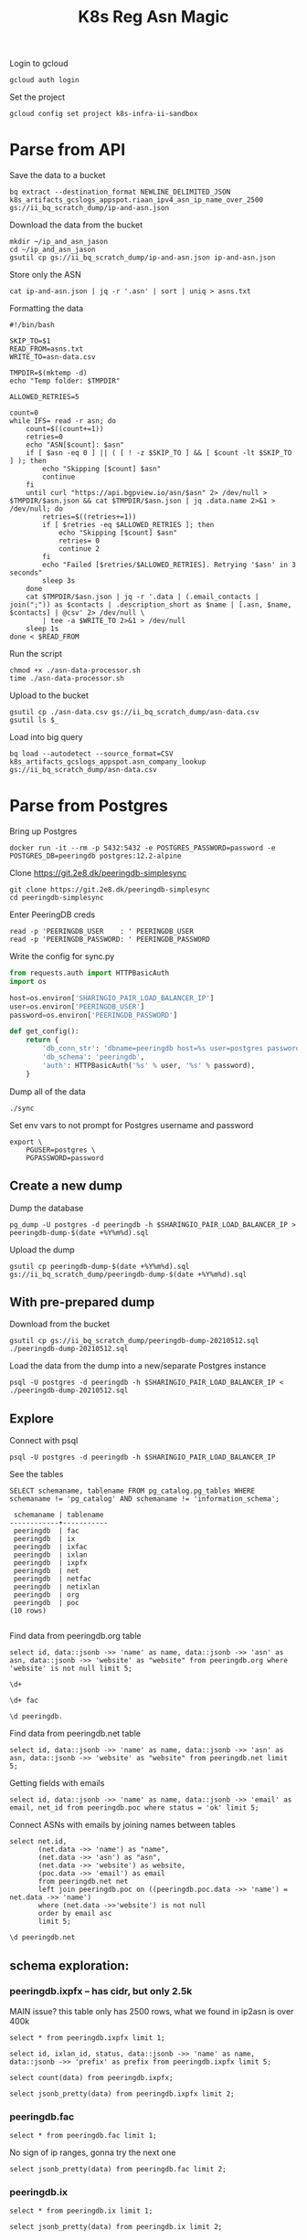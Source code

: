 #+TITLE: K8s Reg Asn Magic
#+PROPERTY: header-args:sql-mode+ :eval never-export :exports both :session none

Login to gcloud
#+BEGIN_SRC tmate :window prepare
gcloud auth login
#+END_SRC

Set the project
#+BEGIN_SRC tmate :window prepare
gcloud config set project k8s-infra-ii-sandbox
#+END_SRC

* Parse from API
Save the data to a bucket
#+BEGIN_SRC tmate :window prepare
bq extract --destination_format NEWLINE_DELIMITED_JSON k8s_artifacts_gcslogs_appspot.riaan_ipv4_asn_ip_name_over_2500 gs://ii_bq_scratch_dump/ip-and-asn.json
#+END_SRC

Download the data from the bucket
#+BEGIN_SRC tmate :window prepare
mkdir ~/ip_and_asn_jason
cd ~/ip_and_asn_jason
gsutil cp gs://ii_bq_scratch_dump/ip-and-asn.json ip-and-asn.json
#+END_SRC

Store only the ASN
#+BEGIN_SRC tmate :window prepare
cat ip-and-asn.json | jq -r '.asn' | sort | uniq > asns.txt
#+END_SRC

Formatting the data
#+BEGIN_SRC shell :tangle ./asn-data-processor.sh :results silent
#!/bin/bash

SKIP_TO=$1
READ_FROM=asns.txt
WRITE_TO=asn-data.csv

TMPDIR=$(mktemp -d)
echo "Temp folder: $TMPDIR"

ALLOWED_RETRIES=5

count=0
while IFS= read -r asn; do
    count=$((count+=1))
    retries=0
    echo "ASN[$count]: $asn"
    if [ $asn -eq 0 ] || ( [ ! -z $SKIP_TO ] && [ $count -lt $SKIP_TO ] ); then
        echo "Skipping [$count] $asn"
        continue
    fi
    until curl "https://api.bgpview.io/asn/$asn" 2> /dev/null > $TMPDIR/$asn.json && cat $TMPDIR/$asn.json | jq .data.name 2>&1 > /dev/null; do
        retries=$((retries+=1))
        if [ $retries -eq $ALLOWED_RETRIES ]; then
            echo "Skipping [$count] $asn"
            retries= 0
            continue 2
        fi
        echo "Failed [$retries/$ALLOWED_RETRIES]. Retrying '$asn' in 3 seconds"
        sleep 3s
    done
    cat $TMPDIR/$asn.json | jq -r '.data | (.email_contacts | join(";")) as $contacts | .description_short as $name | [.asn, $name, $contacts] | @csv' 2> /dev/null \
        | tee -a $WRITE_TO 2>&1 > /dev/null
    sleep 1s
done < $READ_FROM
#+END_SRC

Run the script
#+BEGIN_SRC tmate :window prepare
chmod +x ./asn-data-processor.sh
time ./asn-data-processor.sh
#+END_SRC

Upload to the bucket
#+BEGIN_SRC shell :results silent
gsutil cp ./asn-data.csv gs://ii_bq_scratch_dump/asn-data.csv
gsutil ls $_
#+END_SRC

Load into big query
#+BEGIN_SRC shell :results silent
bq load --autodetect --source_format=CSV k8s_artifacts_gcslogs_appspot.asn_company_lookup gs://ii_bq_scratch_dump/asn-data.csv
#+END_SRC

* Parse from Postgres

Bring up Postgres

#+BEGIN_SRC tmate :window postgres
docker run -it --rm -p 5432:5432 -e POSTGRES_PASSWORD=password -e POSTGRES_DB=peeringdb postgres:12.2-alpine
#+END_SRC

Clone https://git.2e8.dk/peeringdb-simplesync

#+BEGIN_SRC tmate :window prepare :dir (getenv "HOME")
git clone https://git.2e8.dk/peeringdb-simplesync
cd peeringdb-simplesync
#+END_SRC

Enter PeeringDB creds

#+BEGIN_SRC tmate :window prepare :dir (concat (getenv "HOME") "/peeringdb-simplesync")
read -p 'PEERINGDB_USER    : ' PEERINGDB_USER
read -p 'PEERINGDB_PASSWORD: ' PEERINGDB_PASSWORD
#+END_SRC

Write the config for sync.py

#+BEGIN_SRC python :tangle (concat (getenv "HOME") "/peeringdb-simplesync/config.py")
from requests.auth import HTTPBasicAuth
import os

host=os.environ['SHARINGIO_PAIR_LOAD_BALANCER_IP']
user=os.environ['PEERINGDB_USER']
password=os.environ['PEERINGDB_PASSWORD']

def get_config():
    return {
        'db_conn_str': 'dbname=peeringdb host=%s user=postgres password=password' % host,
        'db_schema': 'peeringdb',
        'auth': HTTPBasicAuth('%s' % user, '%s' % password),
    }
#+END_SRC

Dump all of the data

#+BEGIN_SRC tmate :window peeringdb-sync :dir (concat (getenv "HOME") "/peeringdb-simplesync")
./sync
#+END_SRC

Set env vars to not prompt for Postgres username and password

#+BEGIN_SRC tmate :window peeringdb-sync :dir (concat (getenv "HOME") "/peeringdb-simplesync")
export \
    PGUSER=postgres \
    PGPASSWORD=password
#+END_SRC

** Create a new dump
Dump the database
#+BEGIN_SRC tmate :window peeringdb-sync :dir (concat (getenv "HOME") "/peeringdb-simplesync")
pg_dump -U postgres -d peeringdb -h $SHARINGIO_PAIR_LOAD_BALANCER_IP > peeringdb-dump-$(date +%Y%m%d).sql
#+END_SRC

Upload the dump
#+BEGIN_SRC tmate :window peeringdb-sync
gsutil cp peeringdb-dump-$(date +%Y%m%d).sql gs://ii_bq_scratch_dump/peeringdb-dump-$(date +%Y%m%d).sql
#+END_SRC

** With pre-prepared dump

Download from the bucket
#+BEGIN_SRC tmate :window peeringdb-sync
gsutil cp gs://ii_bq_scratch_dump/peeringdb-dump-20210512.sql ./peeringdb-dump-20210512.sql
#+END_SRC

Load the data from the dump into a new/separate Postgres instance
#+BEGIN_SRC tmate :window peeringdb-sync
psql -U postgres -d peeringdb -h $SHARINGIO_PAIR_LOAD_BALANCER_IP < ./peeringdb-dump-20210512.sql
#+END_SRC

** Explore

Connect with psql
#+BEGIN_SRC tmate :window peeringdb-sync
psql -U postgres -d peeringdb -h $SHARINGIO_PAIR_LOAD_BALANCER_IP
#+END_SRC

#+RESULTS:
#+begin_SRC example
 id |         name         | asn | website
----+----------------------+-----+---------
 46 | XS4ALL Internet B.V. |     |
 17 | DALnet IRC Network   |     |
 90 | Plushosting B.V.     |     |
 91 | YellowBrix           |     |
 92 | NYCX                 |     |
(5 rows)

#+end_SRC

See the tables
#+BEGIN_SRC sql-mode :eval never-export :exports both :session none :sql-user postgres :sql-database peeringdb :sql-server (getenv "SHARINGIO_PAIR_LOAD_BALANCER_IP") :sql-password password
SELECT schemaname, tablename FROM pg_catalog.pg_tables WHERE schemaname != 'pg_catalog' AND schemaname != 'information_schema';
#+END_SRC

#+RESULTS:
#+begin_SRC example
 schemaname | tablename
------------+-----------
 peeringdb  | fac
 peeringdb  | ix
 peeringdb  | ixfac
 peeringdb  | ixlan
 peeringdb  | ixpfx
 peeringdb  | net
 peeringdb  | netfac
 peeringdb  | netixlan
 peeringdb  | org
 peeringdb  | poc
(10 rows)

#+end_SRC

Find data from peeringdb.org table
#+BEGIN_SRC sql-mode
select id, data::jsonb ->> 'name' as name, data::jsonb ->> 'asn' as asn, data::jsonb ->> 'website' as "website" from peeringdb.org where 'website' is not null limit 5;
#+END_SRC
#+BEGIN_SRC sql-mode
\d+
#+END_SRC

#+RESULTS:
#+begin_SRC example
                        List of relations
  Schema   |   Name   | Type  |  Owner   |  Size   | Description
-----------+----------+-------+----------+---------+-------------
 peeringdb | fac      | table | postgres | 3888 kB |
 peeringdb | ix       | table | postgres | 1288 kB |
 peeringdb | ixfac    | table | postgres | 960 kB  |
 peeringdb | ixlan    | table | postgres | 624 kB  |
 peeringdb | ixpfx    | table | postgres | 640 kB  |
 peeringdb | net      | table | postgres | 22 MB   |
 peeringdb | netfac   | table | postgres | 15 MB   |
 peeringdb | netixlan | table | postgres | 25 MB   |
 peeringdb | org      | table | postgres | 10 MB   |
 peeringdb | poc      | table | postgres | 3536 kB |
(10 rows)

#+end_SRC

#+BEGIN_SRC sql-mode
\d+ fac
#+END_SRC

#+RESULTS:
#+begin_SRC example
                                            Table "peeringdb.fac"
 Column  |           Type           | Collation | Nullable | Default | Storage  | Stats target | Description
---------+--------------------------+-----------+----------+---------+----------+--------------+-------------
 id      | integer                  |           | not null |         | plain    |              |
 org_id  | integer                  |           | not null |         | plain    |              |
 status  | text                     |           | not null |         | extended |              |
 data    | jsonb                    |           | not null |         | extended |              |
 created | timestamp with time zone |           | not null |         | plain    |              |
 updated | timestamp with time zone |           | not null |         | plain    |              |
 deleted | timestamp with time zone |           |          |         | plain    |              |
Indexes:
    "fac_pkey" PRIMARY KEY, btree (id)
Access method: heap

#+end_SRC

#+begin_src sql-mode
\d peeringdb.
#+end_src

#+RESULTS:
#+begin_SRC example
                        Table "peeringdb.fac"
 Column  |           Type           | Collation | Nullable | Default
---------+--------------------------+-----------+----------+---------
 id      | integer                  |           | not null |
 org_id  | integer                  |           | not null |
 status  | text                     |           | not null |
 data    | jsonb                    |           | not null |
 created | timestamp with time zone |           | not null |
 updated | timestamp with time zone |           | not null |
 deleted | timestamp with time zone |           |          |
Indexes:
    "fac_pkey" PRIMARY KEY, btree (id)

      Index "peeringdb.fac_pkey"
 Column |  Type   | Key? | Definition
--------+---------+------+------------
 id     | integer | yes  | id
primary key, btree, for table "peeringdb.fac"

                        Table "peeringdb.ix"
 Column  |           Type           | Collation | Nullable | Default
---------+--------------------------+-----------+----------+---------
 id      | integer                  |           | not null |
 org_id  | integer                  |           | not null |
 status  | text                     |           | not null |
 data    | jsonb                    |           | not null |
 created | timestamp with time zone |           | not null |
 updated | timestamp with time zone |           | not null |
 deleted | timestamp with time zone |           |          |
Indexes:
    "ix_pkey" PRIMARY KEY, btree (id)

      Index "peeringdb.ix_pkey"
 Column |  Type   | Key? | Definition
--------+---------+------+------------
 id     | integer | yes  | id
primary key, btree, for table "peeringdb.ix"

                       Table "peeringdb.ixfac"
 Column  |           Type           | Collation | Nullable | Default
---------+--------------------------+-----------+----------+---------
 id      | integer                  |           | not null |
 ix_id   | integer                  |           | not null |
 fac_id  | integer                  |           | not null |
 status  | text                     |           | not null |
 data    | jsonb                    |           | not null |
 created | timestamp with time zone |           | not null |
 updated | timestamp with time zone |           | not null |
 deleted | timestamp with time zone |           |          |
Indexes:
    "ixfac_pkey" PRIMARY KEY, btree (id)

     Index "peeringdb.ixfac_pkey"
 Column |  Type   | Key? | Definition
--------+---------+------+------------
 id     | integer | yes  | id
primary key, btree, for table "peeringdb.ixfac"

                       Table "peeringdb.ixlan"
 Column  |           Type           | Collation | Nullable | Default
---------+--------------------------+-----------+----------+---------
 id      | integer                  |           | not null |
 ix_id   | integer                  |           | not null |
 status  | text                     |           | not null |
 data    | jsonb                    |           | not null |
 created | timestamp with time zone |           | not null |
 updated | timestamp with time zone |           | not null |
 deleted | timestamp with time zone |           |          |
Indexes:
    "ixlan_pkey" PRIMARY KEY, btree (id)

     Index "peeringdb.ixlan_pkey"
 Column |  Type   | Key? | Definition
--------+---------+------+------------
 id     | integer | yes  | id
primary key, btree, for table "peeringdb.ixlan"

                       Table "peeringdb.ixpfx"
  Column  |           Type           | Collation | Nullable | Default
----------+--------------------------+-----------+----------+---------
 id       | integer                  |           | not null |
 ixlan_id | integer                  |           | not null |
 status   | text                     |           | not null |
 data     | jsonb                    |           | not null |
 created  | timestamp with time zone |           | not null |
 updated  | timestamp with time zone |           | not null |
 deleted  | timestamp with time zone |           |          |
Indexes:
    "ixpfx_pkey" PRIMARY KEY, btree (id)

     Index "peeringdb.ixpfx_pkey"
 Column |  Type   | Key? | Definition
--------+---------+------+------------
 id     | integer | yes  | id
primary key, btree, for table "peeringdb.ixpfx"

                        Table "peeringdb.net"
 Column  |           Type           | Collation | Nullable | Default
---------+--------------------------+-----------+----------+---------
 id      | integer                  |           | not null |
 org_id  | integer                  |           | not null |
 asn     | bigint                   |           | not null |
 status  | text                     |           | not null |
 data    | jsonb                    |           | not null |
 created | timestamp with time zone |           | not null |
 updated | timestamp with time zone |           | not null |
 deleted | timestamp with time zone |           |          |
Indexes:
    "net_pkey" PRIMARY KEY, btree (id)

      Index "peeringdb.net_pkey"
 Column |  Type   | Key? | Definition
--------+---------+------+------------
 id     | integer | yes  | id
primary key, btree, for table "peeringdb.net"

                      Table "peeringdb.netfac"
 Column  |           Type           | Collation | Nullable | Default
---------+--------------------------+-----------+----------+---------
 id      | integer                  |           | not null |
 net_id  | integer                  |           | not null |
 fac_id  | integer                  |           | not null |
 status  | text                     |           | not null |
 data    | jsonb                    |           | not null |
 created | timestamp with time zone |           | not null |
 updated | timestamp with time zone |           | not null |
 deleted | timestamp with time zone |           |          |
Indexes:
    "netfac_pkey" PRIMARY KEY, btree (id)

    Index "peeringdb.netfac_pkey"
 Column |  Type   | Key? | Definition
--------+---------+------+------------
 id     | integer | yes  | id
primary key, btree, for table "peeringdb.netfac"

                      Table "peeringdb.netixlan"
  Column  |           Type           | Collation | Nullable | Default
----------+--------------------------+-----------+----------+---------
 id       | integer                  |           | not null |
 net_id   | integer                  |           | not null |
 ix_id    | integer                  |           | not null |
 ixlan_id | integer                  |           | not null |
 status   | text                     |           | not null |
 data     | jsonb                    |           | not null |
 created  | timestamp with time zone |           | not null |
 updated  | timestamp with time zone |           | not null |
 deleted  | timestamp with time zone |           |          |
Indexes:
    "netixlan_pkey" PRIMARY KEY, btree (id)

   Index "peeringdb.netixlan_pkey"
 Column |  Type   | Key? | Definition
--------+---------+------+------------
 id     | integer | yes  | id
primary key, btree, for table "peeringdb.netixlan"

                        Table "peeringdb.org"
 Column  |           Type           | Collation | Nullable | Default
---------+--------------------------+-----------+----------+---------
 id      | integer                  |           | not null |
 status  | text                     |           | not null |
 data    | jsonb                    |           | not null |
 created | timestamp with time zone |           | not null |
 updated | timestamp with time zone |           | not null |
 deleted | timestamp with time zone |           |          |
Indexes:
    "org_pkey" PRIMARY KEY, btree (id)

      Index "peeringdb.org_pkey"
 Column |  Type   | Key? | Definition
--------+---------+------+------------
 id     | integer | yes  | id
primary key, btree, for table "peeringdb.org"

                        Table "peeringdb.poc"
 Column  |           Type           | Collation | Nullable | Default
---------+--------------------------+-----------+----------+---------
 id      | integer                  |           | not null |
 net_id  | integer                  |           | not null |
 status  | text                     |           | not null |
 data    | jsonb                    |           | not null |
 created | timestamp with time zone |           | not null |
 updated | timestamp with time zone |           | not null |
 deleted | timestamp with time zone |           |          |
Indexes:
    "poc_pkey" PRIMARY KEY, btree (id)

      Index "peeringdb.poc_pkey"
 Column |  Type   | Key? | Definition
--------+---------+------+------------
 id     | integer | yes  | id
primary key, btree, for table "peeringdb.poc"

#+end_SRC

Find data from peeringdb.net table
#+BEGIN_SRC sql-mode
select id, data::jsonb ->> 'name' as name, data::jsonb ->> 'asn' as asn, data::jsonb ->> 'website' as "website" from peeringdb.net limit 5;
#+END_SRC

#+RESULTS:
#+begin_SRC example
 id |         name         |  asn  |            website
----+----------------------+-------+--------------------------------
 83 | Cable&Wireless UK    | 5388  | http://www.cw.com/uk
 24 | DSLExtreme           | 19817 | http://www.dslextreme.com
 28 | New Edge Networks    | 19029 | http://www.newedgenetworks.com
 97 | Netservices Plc      | 15444 | http://www.netservicesplc.com
 36 | GrafiX Internet B.V. | 16131 | http://www.grafix.nl/
(5 rows)

#+end_SRC

Getting fields with emails
#+BEGIN_SRC sql-mode
select id, data::jsonb ->> 'name' as name, data::jsonb ->> 'email' as email, net_id from peeringdb.poc where status = 'ok' limit 5;
#+END_SRC

Connect ASNs with emails by joining names between tables
#+BEGIN_SRC sql-mode
select net.id,
       (net.data ->> 'name') as "name",
       (net.data ->> 'asn') as "asn",
       (net.data ->> 'website') as website,
       (poc.data ->> 'email') as email
       from peeringdb.net net
       left join peeringdb.poc on ((peeringdb.poc.data ->> 'name') = net.data ->> 'name')
       where (net.data ->>'website') is not null
       order by email asc
       limit 5;
#+END_SRC

#+BEGIN_SRC sql-mode
\d peeringdb.net
#+END_SRC
** schema exploration:
*** peeringdb.ixpfx -- has cidr, but only 2.5k
MAIN issue? this table only has 2500 rows, what we found in ip2asn is over 400k
#+BEGIN_SRC sql-mode
select * from peeringdb.ixpfx limit 1;
#+END_SRC

#+RESULTS:
#+begin_SRC example
 id | ixlan_id | status  |                                                                                         data                                                                                          |        created         |        updated         |        deleted
----+----------+---------+---------------------------------------------------------------------------------------------------------------------------------------------------------------------------------------+------------------------+------------------------+------------------------
  1 |        1 | deleted | {"id": 1, "in_dfz": true, "prefix": "206.223.115.0/24", "status": "deleted", "created": "2010-07-29T00:00:00Z", "updated": "2020-08-26T05:23:06Z", "ixlan_id": 1, "protocol": "IPv4"} | 2010-07-29 00:00:00+00 | 2020-08-26 05:23:06+00 | 2020-08-26 05:23:06+00
(1 row)

#+end_SRC



#+BEGIN_SRC sql-mode
select id, ixlan_id, status, data::jsonb ->> 'name' as name, data::jsonb ->> 'prefix' as prefix from peeringdb.ixpfx limit 5;
#+END_SRC

#+RESULTS:
#+begin_SRC example
 id | ixlan_id | status  | name |      prefix
----+----------+---------+------+-------------------
  1 |        1 | deleted |      | 206.223.115.0/24
  2 |        1 | ok      |      | 2001:504:0:2::/64
  3 |        2 | ok      |      | 208.115.136.0/23
  4 |        2 | ok      |      | 2001:504:0:4::/64
  5 |        3 | ok      |      | 206.223.118.0/23
(5 rows)

#+end_SRC


#+BEGIN_SRC sql-mode
select count(data) from peeringdb.ixpfx;
#+END_SRC

#+RESULTS:
#+begin_SRC example
 count
-------
  2275
(1 row)

#+end_SRC

#+BEGIN_SRC sql-mode
select jsonb_pretty(data) from peeringdb.ixpfx limit 2;
#+END_SRC

#+RESULTS:
#+begin_SRC example
              jsonb_pretty
----------------------------------------
 {                                     +
     "id": 1,                          +
     "in_dfz": true,                   +
     "prefix": "206.223.115.0/24",     +
     "status": "deleted",              +
     "created": "2010-07-29T00:00:00Z",+
     "updated": "2020-08-26T05:23:06Z",+
     "ixlan_id": 1,                    +
     "protocol": "IPv4"                +
 }
 {                                     +
     "id": 2,                          +
     "in_dfz": true,                   +
     "prefix": "2001:504:0:2::/64",    +
     "status": "ok",                   +
     "created": "2010-07-29T00:00:00Z",+
     "updated": "2020-08-26T05:23:08Z",+
     "ixlan_id": 1,                    +
     "protocol": "IPv6"                +
 }
(2 rows)

#+end_SRC

*** peeringdb.fac

#+BEGIN_SRC sql-mode
select * from peeringdb.fac limit 1;
#+END_SRC

#+RESULTS:
#+begin_SRC example
----+--------+---------+--------------------------------------------------------------------------------------------------------------------------------------------------------------------------------------------------------------------------------------------------------------------------------------------------------------------------------------------------------------------------------------------------------------------------------------------------------------------------------------------------------------------------------------------------------------------------------------------------------------------------------+------------------------+------------------------+------------------------
  3 |      7 | deleted | {"id": 3, "aka": "", "city": "New York", "clli": "NYCMNY", "name": "Telehouse New York Broadway", "floor": "", "notes": "", "state": "NY", "suite": "", "npanxx": "212-785", "org_id": 7, "status": "deleted", "country": "US", "created": "2010-07-29T00:00:00Z", "rencode": "", "updated": "2016-11-01T04:16:24Z", "website": "http://www.telehouse.net", "zipcode": "10004-1010", "address1": "25 Broadway", "address2": "", "latitude": null, "org_name": "Telehouse - Global Data Centers", "longitude": null, "name_long": "", "net_count": 0, "tech_email": "", "tech_phone": "", "sales_email": "", "sales_phone": ""} | 2010-07-29 00:00:00+00 | 2016-11-01 04:16:24+00 | 2016-11-01 04:16:24+00
(1 row)

#+end_SRC
No sign of ip ranges, gonna try the next one

#+BEGIN_SRC sql-mode
select jsonb_pretty(data) from peeringdb.fac limit 2;
#+END_SRC

#+RESULTS:
#+begin_SRC example
                    jsonb_pretty
-----------------------------------------------------
 {                                                  +
     "id": 3,                                       +
     "aka": "",                                     +
     "city": "New York",                            +
     "clli": "NYCMNY",                              +
     "name": "Telehouse New York Broadway",         +
     "floor": "",                                   +
     "notes": "",                                   +
     "state": "NY",                                 +
     "suite": "",                                   +
     "npanxx": "212-785",                           +
     "org_id": 7,                                   +
     "status": "deleted",                           +
     "country": "US",                               +
     "created": "2010-07-29T00:00:00Z",             +
     "rencode": "",                                 +
     "updated": "2016-11-01T04:16:24Z",             +
     "website": "http://www.telehouse.net",         +
     "zipcode": "10004-1010",                       +
     "address1": "25 Broadway",                     +
     "address2": "",                                +
     "latitude": null,                              +
     "org_name": "Telehouse - Global Data Centers", +
     "longitude": null,                             +
     "name_long": "",                               +
     "net_count": 0,                                +
     "tech_email": "",                              +
     "tech_phone": "",                              +
     "sales_email": "",                             +
     "sales_phone": ""                              +
 }
 {                                                  +
     "id": 42,                                      +
     "aka": "",                                     +
     "city": "London",                              +
     "clli": "LONDEN",                              +
     "name": "Equinix London Docklands_ (LD8)",     +
     "floor": "",                                   +
     "notes": "",                                   +
     "state": "",                                   +
     "suite": "",                                   +
     "npanxx": "",                                  +
     "org_id": 2,                                   +
     "status": "deleted",                           +
     "country": "GB",                               +
     "created": "2010-07-29T00:00:00Z",             +
     "rencode": "",                                 +
     "updated": "2017-01-22T17:23:59Z",             +
     "website": "http://www.equinix.com/locations/",+
     "zipcode": "E14 9GE",                          +
     "address1": "6-9 Harbour Exchange Square",     +
     "address2": "",                                +
     "latitude": null,                              +
     "org_name": "Equinix, Inc.",                   +
     "longitude": null,                             +
     "name_long": "",                               +
     "net_count": 0,                                +
     "tech_email": "",                              +
     "tech_phone": "",                              +
     "sales_email": "",                             +
     "sales_phone": ""                              +
 }
(2 rows)

#+end_SRC

*** peeringdb.ix
#+BEGIN_SRC sql-mode
select * from peeringdb.ix limit 1;
#+END_SRC

#+RESULTS:
#+begin_SRC example
 id | org_id | status  |                                                                                                                                                                                                                                                                                           data                                                                                                                                                                                                                                                                                            |        created         |        updated         |        deleted
----+--------+---------+-------------------------------------------------------------------------------------------------------------------------------------------------------------------------------------------------------------------------------------------------------------------------------------------------------------------------------------------------------------------------------------------------------------------------------------------------------------------------------------------------------------------------------------------------------------------------------------------+------------------------+------------------------+------------------------
 36 |     85 | deleted | {"id": 36, "aka": "", "city": "Paris", "name": "FreeIX", "media": "Ethernet", "notes": "", "org_id": 85, "status": "deleted", "country": "FR", "created": "2010-07-29T00:00:00Z", "updated": "2016-03-14T20:42:55Z", "website": "http://www.freeix.net/", "name_long": "Free Internet eXchange", "net_count": 0, "url_stats": "http://www.freeix.net/mrtg/", "proto_ipv6": false, "tech_email": "", "tech_phone": "", "policy_email": "", "policy_phone": "", "ixf_net_count": 0, "proto_unicast": true, "ixf_last_import": null, "proto_multicast": false, "region_continent": "Europe"} | 2010-07-29 00:00:00+00 | 2016-03-14 20:42:55+00 | 2016-03-14 20:42:55+00
(1 row)

#+end_SRC

#+BEGIN_SRC sql-mode
select jsonb_pretty(data) from peeringdb.ix limit 2;
#+END_SRC

#+RESULTS:
#+begin_SRC example
                     jsonb_pretty
------------------------------------------------------
 {                                                   +
     "id": 36,                                       +
     "aka": "",                                      +
     "city": "Paris",                                +
     "name": "FreeIX",                               +
     "media": "Ethernet",                            +
     "notes": "",                                    +
     "org_id": 85,                                   +
     "status": "deleted",                            +
     "country": "FR",                                +
     "created": "2010-07-29T00:00:00Z",              +
     "updated": "2016-03-14T20:42:55Z",              +
     "website": "http://www.freeix.net/",            +
     "name_long": "Free Internet eXchange",          +
     "net_count": 0,                                 +
     "url_stats": "http://www.freeix.net/mrtg/",     +
     "proto_ipv6": false,                            +
     "tech_email": "",                               +
     "tech_phone": "",                               +
     "policy_email": "",                             +
     "policy_phone": "",                             +
     "ixf_net_count": 0,                             +
     "proto_unicast": true,                          +
     "ixf_last_import": null,                        +
     "proto_multicast": false,                       +
     "region_continent": "Europe"                    +
 }
 {                                                   +
     "id": 19,                                       +
     "aka": "",                                      +
     "city": "Chicago",                              +
     "name": "AADS",                                 +
     "media": "ATM",                                 +
     "notes": "",                                    +
     "org_id": 48,                                   +
     "status": "deleted",                            +
     "country": "US",                                +
     "created": "2010-07-29T00:00:00Z",              +
     "updated": "2016-03-14T21:08:05Z",              +
     "website": "",                                  +
     "name_long": "Ameritech Advanced Data Services",+
     "net_count": 0,                                 +
     "url_stats": "",                                +
     "proto_ipv6": false,                            +
     "tech_email": "",                               +
     "tech_phone": "",                               +
     "policy_email": "",                             +
     "policy_phone": "",                             +
     "ixf_net_count": 0,                             +
     "proto_unicast": true,                          +
     "ixf_last_import": null,                        +
     "proto_multicast": false,                       +
     "region_continent": "North America"             +
 }
(2 rows)

#+end_SRC

*** peeringdb.ixfac

#+BEGIN_SRC sql-mode
select * from peeringdb.ixfac limit 1;
#+END_SRC

#+RESULTS:
#+begin_SRC example
 id | ix_id | fac_id | status |                                                             data                                                             |        created         |        updated         | deleted
----+-------+--------+--------+------------------------------------------------------------------------------------------------------------------------------+------------------------+------------------------+---------
 72 |    48 |    164 | ok     | {"id": 72, "ix_id": 48, "fac_id": 164, "status": "ok", "created": "2010-07-29T00:00:00Z", "updated": "2016-03-11T07:21:43Z"} | 2010-07-29 00:00:00+00 | 2016-03-11 07:21:43+00 |
(1 row)

#+end_SRC

#+BEGIN_SRC sql-mode
select jsonb_pretty(data) from peeringdb.ixfac limit 2;
#+END_SRC

#+RESULTS:
#+begin_SRC example
              jsonb_pretty
----------------------------------------
 {                                     +
     "id": 72,                         +
     "ix_id": 48,                      +
     "fac_id": 164,                    +
     "status": "ok",                   +
     "created": "2010-07-29T00:00:00Z",+
     "updated": "2016-03-11T07:21:43Z" +
 }
 {                                     +
     "id": 73,                         +
     "ix_id": 48,                      +
     "fac_id": 177,                    +
     "status": "ok",                   +
     "created": "2010-07-29T00:00:00Z",+
     "updated": "2016-03-11T07:21:43Z" +
 }
(2 rows)

#+end_SRC

*** peeringdb.ixlan

#+BEGIN_SRC sql-mode
select * from peeringdb.ixlan limit 1;
#+END_SRC

#+RESULTS:
#+begin_SRC example
 id | ix_id | status |                                                                                                                            data                                                                                                                            |        created         |        updated         | deleted
----+-------+--------+------------------------------------------------------------------------------------------------------------------------------------------------------------------------------------------------------------------------------------------------------------+------------------------+------------------------+---------
 41 |    41 | ok     | {"id": 41, "mtu": null, "name": "", "descr": "", "ix_id": 41, "rs_asn": 0, "status": "ok", "created": "2010-07-29T00:00:00Z", "updated": "2016-03-11T07:21:58Z", "arp_sponge": null, "dot1q_support": false, "ixf_ixp_member_list_url_visible": "Private"} | 2010-07-29 00:00:00+00 | 2016-03-11 07:21:58+00 |
(1 row)

#+end_SRC

#+BEGIN_SRC sql-mode
select jsonb_pretty(data) from peeringdb.ixlan limit 2;
#+END_SRC

#+RESULTS:
#+begin_SRC example
                   jsonb_pretty
--------------------------------------------------
 {                                               +
     "id": 41,                                   +
     "mtu": null,                                +
     "name": "",                                 +
     "descr": "",                                +
     "ix_id": 41,                                +
     "rs_asn": 0,                                +
     "status": "ok",                             +
     "created": "2010-07-29T00:00:00Z",          +
     "updated": "2016-03-11T07:21:58Z",          +
     "arp_sponge": null,                         +
     "dot1q_support": false,                     +
     "ixf_ixp_member_list_url_visible": "Private"+
 }
 {                                               +
     "id": 43,                                   +
     "mtu": null,                                +
     "name": "",                                 +
     "descr": "",                                +
     "ix_id": 43,                                +
     "rs_asn": 0,                                +
     "status": "ok",                             +
     "created": "2010-07-29T00:00:00Z",          +
     "updated": "2016-03-11T07:21:58Z",          +
     "arp_sponge": null,                         +
     "dot1q_support": false,                     +
     "ixf_ixp_member_list_url_visible": "Private"+
 }
(2 rows)

#+end_SRC



*** peeringdb.ixpfx

#+BEGIN_SRC sql-mode
select * from peeringdb.ixpfx limit 1;
#+END_SRC

#+RESULTS:
#+begin_SRC example
 id | ixlan_id | status  |                                                                                         data                                                                                          |        created         |        updated         |        deleted
----+----------+---------+---------------------------------------------------------------------------------------------------------------------------------------------------------------------------------------+------------------------+------------------------+------------------------
  1 |        1 | deleted | {"id": 1, "in_dfz": true, "prefix": "206.223.115.0/24", "status": "deleted", "created": "2010-07-29T00:00:00Z", "updated": "2020-08-26T05:23:06Z", "ixlan_id": 1, "protocol": "IPv4"} | 2010-07-29 00:00:00+00 | 2020-08-26 05:23:06+00 | 2020-08-26 05:23:06+00
(1 row)

#+end_SRC

#+BEGIN_SRC sql-mode
select jsonb_pretty(data) from peeringdb.ixpfx limit 2;
#+END_SRC

#+RESULTS:
#+begin_SRC example
              jsonb_pretty
----------------------------------------
 {                                     +
     "id": 1,                          +
     "in_dfz": true,                   +
     "prefix": "206.223.115.0/24",     +
     "status": "deleted",              +
     "created": "2010-07-29T00:00:00Z",+
     "updated": "2020-08-26T05:23:06Z",+
     "ixlan_id": 1,                    +
     "protocol": "IPv4"                +
 }
 {                                     +
     "id": 2,                          +
     "in_dfz": true,                   +
     "prefix": "2001:504:0:2::/64",    +
     "status": "ok",                   +
     "created": "2010-07-29T00:00:00Z",+
     "updated": "2020-08-26T05:23:08Z",+
     "ixlan_id": 1,                    +
     "protocol": "IPv6"                +
 }
(2 rows)

#+end_SRC

*** peeringdb.net

#+BEGIN_SRC sql-mode
select * from peeringdb.net limit 1;
#+END_SRC

#+RESULTS:
#+begin_SRC example
 id | org_id | asn  | status |                                                                                                                                                                                                                                                                                                                                                                                                                                                                                                                                                                                                                  data                                                                                                                                                                                                                                                                                                                                                                                                                                                                                                                                                                                                                   |        created         |        updated         | deleted
----+--------+------+--------+-----------------------------------------------------------------------------------------------------------------------------------------------------------------------------------------------------------------------------------------------------------------------------------------------------------------------------------------------------------------------------------------------------------------------------------------------------------------------------------------------------------------------------------------------------------------------------------------------------------------------------------------------------------------------------------------------------------------------------------------------------------------------------------------------------------------------------------------------------------------------------------------------------------------------------------------------------------------------------------------------------------------------------------------------------------------------------------------------------------------------------------------------------------------------------------------------------------------------------------------+------------------------+------------------------+---------
 83 |   3152 | 5388 | ok     | {"id": 83, "aka": "", "asn": 5388, "name": "Cable&Wireless UK", "notes": "This is former Energis Communications UK backbone network (AS5388) which is now owned by Cable and Wireless.\r\n\r\nAS5388 have no direct peering relations any longer, for peering request please contact our backbone AS1273 peering team.\r\n\r\nCable and Wireless global backbone network (AS1273) has a separate PeeringDB entry.\r\n", "org_id": 3152, "status": "ok", "created": "2004-08-03T10:30:54Z", "updated": "2016-03-14T20:23:33Z", "website": "http://www.cw.com/uk", "info_ipv6": false, "info_type": "NSP", "name_long": "", "info_ratio": "Balanced", "info_scope": "Regional", "irr_as_set": "AS-ENERGIS", "policy_url": "", "poc_updated": "2020-01-22T04:24:08Z", "info_traffic": "10-20Gbps", "info_unicast": true, "policy_ratio": false, "route_server": "", "looking_glass": "http://as5388.net/cgi-bin/lg.pl", "info_multicast": false, "info_prefixes4": 30, "info_prefixes6": 2, "netfac_updated": "2016-03-14T21:24:34Z", "policy_general": "Restrictive", "allow_ixp_update": false, "netixlan_updated": null, "policy_contracts": "Not Required", "policy_locations": "Not Required", "info_never_via_route_servers": false} | 2004-08-03 10:30:54+00 | 2016-03-14 20:23:33+00 |
(1 row)

#+end_SRC

#+BEGIN_SRC sql-mode
select jsonb_pretty(data) from peeringdb.net limit 2;
#+END_SRC

#+RESULTS:
#+begin_SRC example
                                                                                                                                                                        jsonb_pretty
-------------------------------------------------------------------------------------------------------------------------------------------------------------------------------------------------------------------------------------------------------------------------------------------------------------------------------------------------------------
 {                                                                                                                                                                                                                                                                                                                                                          +
     "id": 83,                                                                                                                                                                                                                                                                                                                                              +
     "aka": "",                                                                                                                                                                                                                                                                                                                                             +
     "asn": 5388,                                                                                                                                                                                                                                                                                                                                           +
     "name": "Cable&Wireless UK",                                                                                                                                                                                                                                                                                                                           +
     "notes": "This is former Energis Communications UK backbone network (AS5388) which is now owned by Cable and Wireless.\r\n\r\nAS5388 have no direct peering relations any longer, for peering request please contact our backbone AS1273 peering team.\r\n\r\nCable and Wireless global backbone network (AS1273) has a separate PeeringDB entry.\r\n",+
     "org_id": 3152,                                                                                                                                                                                                                                                                                                                                        +
     "status": "ok",                                                                                                                                                                                                                                                                                                                                        +
     "created": "2004-08-03T10:30:54Z",                                                                                                                                                                                                                                                                                                                     +
     "updated": "2016-03-14T20:23:33Z",                                                                                                                                                                                                                                                                                                                     +
     "website": "http://www.cw.com/uk",                                                                                                                                                                                                                                                                                                                     +
     "info_ipv6": false,                                                                                                                                                                                                                                                                                                                                    +
     "info_type": "NSP",                                                                                                                                                                                                                                                                                                                                    +
     "name_long": "",                                                                                                                                                                                                                                                                                                                                       +
     "info_ratio": "Balanced",                                                                                                                                                                                                                                                                                                                              +
     "info_scope": "Regional",                                                                                                                                                                                                                                                                                                                              +
     "irr_as_set": "AS-ENERGIS",                                                                                                                                                                                                                                                                                                                            +
     "policy_url": "",                                                                                                                                                                                                                                                                                                                                      +
     "poc_updated": "2020-01-22T04:24:08Z",                                                                                                                                                                                                                                                                                                                 +
     "info_traffic": "10-20Gbps",                                                                                                                                                                                                                                                                                                                           +
     "info_unicast": true,                                                                                                                                                                                                                                                                                                                                  +
     "policy_ratio": false,                                                                                                                                                                                                                                                                                                                                 +
     "route_server": "",                                                                                                                                                                                                                                                                                                                                    +
     "looking_glass": "http://as5388.net/cgi-bin/lg.pl",                                                                                                                                                                                                                                                                                                    +
     "info_multicast": false,                                                                                                                                                                                                                                                                                                                               +
     "info_prefixes4": 30,                                                                                                                                                                                                                                                                                                                                  +
     "info_prefixes6": 2,                                                                                                                                                                                                                                                                                                                                   +
     "netfac_updated": "2016-03-14T21:24:34Z",                                                                                                                                                                                                                                                                                                              +
     "policy_general": "Restrictive",                                                                                                                                                                                                                                                                                                                       +
     "allow_ixp_update": false,                                                                                                                                                                                                                                                                                                                             +
     "netixlan_updated": null,                                                                                                                                                                                                                                                                                                                              +
     "policy_contracts": "Not Required",                                                                                                                                                                                                                                                                                                                    +
     "policy_locations": "Not Required",                                                                                                                                                                                                                                                                                                                    +
     "info_never_via_route_servers": false                                                                                                                                                                                                                                                                                                                  +
 }
 {                                                                                                                                                                                                                                                                                                                                                          +
     "id": 24,                                                                                                                                                                                                                                                                                                                                              +
     "aka": "Extreme Telecom",                                                                                                                                                                                                                                                                                                                              +
     "asn": 19817,                                                                                                                                                                                                                                                                                                                                          +
     "name": "DSLExtreme",                                                                                                                                                                                                                                                                                                                                  +
     "notes": "",                                                                                                                                                                                                                                                                                                                                           +
     "org_id": 62,                                                                                                                                                                                                                                                                                                                                          +
     "status": "ok",                                                                                                                                                                                                                                                                                                                                        +
     "created": "2004-07-28T00:00:00Z",                                                                                                                                                                                                                                                                                                                     +
     "updated": "2016-03-14T20:47:30Z",                                                                                                                                                                                                                                                                                                                     +
     "website": "http://www.dslextreme.com",                                                                                                                                                                                                                                                                                                                +
     "info_ipv6": false,                                                                                                                                                                                                                                                                                                                                    +
     "info_type": "Cable/DSL/ISP",                                                                                                                                                                                                                                                                                                                          +
     "name_long": "",                                                                                                                                                                                                                                                                                                                                       +
     "info_ratio": "Mostly Inbound",                                                                                                                                                                                                                                                                                                                        +
     "info_scope": "Regional",                                                                                                                                                                                                                                                                                                                              +
     "irr_as_set": "",                                                                                                                                                                                                                                                                                                                                      +
     "policy_url": "",                                                                                                                                                                                                                                                                                                                                      +
     "poc_updated": "2016-03-14T21:35:12Z",                                                                                                                                                                                                                                                                                                                 +
     "info_traffic": "1-5Gbps",                                                                                                                                                                                                                                                                                                                             +
     "info_unicast": true,                                                                                                                                                                                                                                                                                                                                  +
     "policy_ratio": false,                                                                                                                                                                                                                                                                                                                                 +
     "route_server": "",                                                                                                                                                                                                                                                                                                                                    +
     "looking_glass": "",                                                                                                                                                                                                                                                                                                                                   +
     "info_multicast": false,                                                                                                                                                                                                                                                                                                                               +
     "info_prefixes4": 69,                                                                                                                                                                                                                                                                                                                                  +
     "info_prefixes6": 3,                                                                                                                                                                                                                                                                                                                                   +
     "netfac_updated": "2016-03-14T20:33:54Z",                                                                                                                                                                                                                                                                                                              +
     "policy_general": "Open",                                                                                                                                                                                                                                                                                                                              +
     "allow_ixp_update": false,                                                                                                                                                                                                                                                                                                                             +
     "netixlan_updated": "2021-05-12T00:13:00.764215Z",                                                                                                                                                                                                                                                                                                     +
     "policy_contracts": "Not Required",                                                                                                                                                                                                                                                                                                                    +
     "policy_locations": "Not Required",                                                                                                                                                                                                                                                                                                                    +
     "info_never_via_route_servers": false                                                                                                                                                                                                                                                                                                                  +
 }
(2 rows)

#+end_SRC

*** peeringdb.netixlan

#+BEGIN_SRC sql-mode
select * from peeringdb.netixlan limit 1;
#+END_SRC

#+RESULTS:
#+begin_SRC example
 id | net_id | ix_id | ixlan_id | status |                                                                                                                                                 data                                                                                                                                                 |        created         |        updated         | deleted
----+--------+-------+----------+--------+------------------------------------------------------------------------------------------------------------------------------------------------------------------------------------------------------------------------------------------------------------------------------------------------------+------------------------+------------------------+---------
 81 |      3 |    64 |       64 | ok     | {"id": 81, "asn": 31800, "name": "NL-ix: Main", "ix_id": 64, "notes": "", "speed": 1000, "net_id": 3, "status": "ok", "created": "2010-07-29T00:00:00Z", "ipaddr4": "193.239.116.162", "ipaddr6": null, "updated": "2016-03-14T21:02:11Z", "ixlan_id": 64, "is_rs_peer": false, "operational": true} | 2010-07-29 00:00:00+00 | 2016-03-14 21:02:11+00 |
(1 row)
#+end_SRC
#+BEGIN_SRC sql-mode
select jsonb_pretty(data) from peeringdb.netixlan limit 2;
#+END_SRC

#+RESULTS:
#+begin_SRC example
              jsonb_pretty
----------------------------------------
 {                                     +
     "id": 81,                         +
     "asn": 31800,                     +
     "name": "NL-ix: Main",            +
     "ix_id": 64,                      +
     "notes": "",                      +
     "speed": 1000,                    +
     "net_id": 3,                      +
     "status": "ok",                   +
     "created": "2010-07-29T00:00:00Z",+
     "ipaddr4": "193.239.116.162",     +
     "ipaddr6": null,                  +
     "updated": "2016-03-14T21:02:11Z",+
     "ixlan_id": 64,                   +
     "is_rs_peer": false,              +
     "operational": true               +
 }
 {                                     +
     "id": 84,                         +
     "asn": 31800,                     +
     "name": "Equinix Dallas",         +
     "ix_id": 3,                       +
     "notes": "",                      +
     "speed": 1000,                    +
     "net_id": 3,                      +
     "status": "ok",                   +
     "created": "2010-07-29T00:00:00Z",+
     "ipaddr4": "206.223.118.88",      +
     "ipaddr6": null,                  +
     "updated": "2016-03-14T21:02:11Z",+
     "ixlan_id": 3,                    +
     "is_rs_peer": false,              +
     "operational": true               +
 }
(2 rows)

#+end_SRC

#+BEGIN_SRC sql-mode
select count(data) from peeringdb.netixlan limit 1;
#+END_SRC

#+RESULTS:
#+begin_SRC example
 count
-------
 55319
(1 row)

#+end_SRC

*** peeringdb.org

#+BEGIN_SRC sql-mode
select * from peeringdb.org limit 1;
#+END_SRC

#+RESULTS:
#+begin_SRC example
 id | status |                                                                                                                                                                      data                                                                                                                                                                      |        created         |        updated         | deleted
----+--------+------------------------------------------------------------------------------------------------------------------------------------------------------------------------------------------------------------------------------------------------------------------------------------------------------------------------------------------------+------------------------+------------------------+---------
 46 | ok     | {"id": 46, "aka": "", "city": "", "name": "XS4ALL Internet B.V.", "floor": "", "notes": "", "state": "", "suite": "", "status": "ok", "country": "", "created": "2004-07-28T00:00:00Z", "updated": "2016-03-14T20:23:26Z", "website": "", "zipcode": "", "address1": "", "address2": "", "latitude": null, "longitude": null, "name_long": ""} | 2004-07-28 00:00:00+00 | 2016-03-14 20:23:26+00 |
(1 row)

#+end_SRC
#+BEGIN_SRC sql-mode
select jsonb_pretty(data) from peeringdb.org limit 2;
#+END_SRC

#+RESULTS:
#+begin_SRC example
              jsonb_pretty
----------------------------------------
 {                                     +
     "id": 46,                         +
     "aka": "",                        +
     "city": "",                       +
     "name": "XS4ALL Internet B.V.",   +
     "floor": "",                      +
     "notes": "",                      +
     "state": "",                      +
     "suite": "",                      +
     "status": "ok",                   +
     "country": "",                    +
     "created": "2004-07-28T00:00:00Z",+
     "updated": "2016-03-14T20:23:26Z",+
     "website": "",                    +
     "zipcode": "",                    +
     "address1": "",                   +
     "address2": "",                   +
     "latitude": null,                 +
     "longitude": null,                +
     "name_long": ""                   +
 }
 {                                     +
     "id": 17,                         +
     "aka": "",                        +
     "city": "",                       +
     "name": "DALnet IRC Network",     +
     "floor": "",                      +
     "notes": "",                      +
     "state": "",                      +
     "suite": "",                      +
     "status": "ok",                   +
     "country": "",                    +
     "created": "2004-07-28T00:00:00Z",+
     "updated": "2016-03-14T20:27:47Z",+
     "website": "",                    +
     "zipcode": "",                    +
     "address1": "",                   +
     "address2": "",                   +
     "latitude": null,                 +
     "longitude": null,                +
     "name_long": ""                   +
 }
(2 rows)

#+end_SRC

*** peeringdb.poc
#+BEGIN_SRC sql-mode
select * from peeringdb.poc limit 1;
#+END_SRC

#+RESULTS:
#+begin_SRC example
 id  | net_id | status |                                                                                                                            data                                                                                                                             |        created         |        updated         | deleted
-----+--------+--------+-------------------------------------------------------------------------------------------------------------------------------------------------------------------------------------------------------------------------------------------------------------+------------------------+------------------------+---------
 100 |    115 | ok     | {"id": 100, "url": "", "name": "Telefonica DE Peering Team", "role": "Policy", "email": "peering.de@telefonica.com", "phone": "", "net_id": 115, "status": "ok", "created": "2010-07-29T00:00:00Z", "updated": "2016-05-20T13:55:47Z", "visible": "Public"} | 2010-07-29 00:00:00+00 | 2016-05-20 13:55:47+00 |
(1 row)

#+end_SRC

#+BEGIN_SRC sql-mode
select jsonb_pretty(data) from peeringdb.poc limit 2;
#+END_SRC

#+RESULTS:
#+begin_SRC example
 {                                        +
     "id": 100,                           +
     "url": "",                           +
     "name": "Telefonica DE Peering Team",+
     "role": "Policy",                    +
     "email": "peering.de@telefonica.com",+
     "phone": "",                         +
     "net_id": 115,                       +
     "status": "ok",                      +
     "created": "2010-07-29T00:00:00Z",   +
     "updated": "2016-05-20T13:55:47Z",   +
     "visible": "Public"                  +
 }
 {                                        +
     "id": 48,                            +
     "url": "",                           +
     "name": "NOC",                       +
     "role": "NOC",                       +
     "email": "noc@stealth.net",          +
     "phone": "+12122322020",             +
     "net_id": 26,                        +
     "status": "ok",                      +
     "created": "2010-07-29T00:00:00Z",   +
     "updated": "2020-05-20T23:14:22Z",   +
     "visible": "Public"                  +
 }

#+end_SRC


** Post process org blocks
#+NAME: json-res
#+BEGIN_SRC sql-mode :var json-r=""
select data from peeringdb.ixlan limit 1;
#+END_SRC

#+RESULTS: json-res
#+begin_SRC example
 {"id": 41, "mtu": null, "name": "", "descr": "", "ix_id": 41, "rs_asn": 0, "status": "ok", "created": "2010-07-29T00:00:00Z", "updated": "2016-03-11T07:21:58Z", "arp_sponge": null, "dot1q_support": false, "ixf_ixp_member_list_url_visible": "Private"}

#+end_SRC

Dang it I am missing something here....
#+BEGIN_SRC shell :process_r yes :post json-res[:process_r yes](*this*)
jq '.'
#+END_SRC

#+RESULTS:
#+begin_example
 {"id": 41, "mtu": null, "name": "", "descr": "", "ix_id": 41, "rs_asn": 0, "status": "ok", "created": "2010-07-29T00:00:00Z", "updated": "2016-03-11T07:21:58Z", "arp_sponge": null, "dot1q_support": false, "ixf_ixp_member_list_url_visible": "Private"}
#+end_example

** Wrap header
#+BEGIN_SRC sql-mode :results sql :wrap EXPORT json
select data from peeringdb.ixlan limit 1;
#+END_SRC

#+RESULTS:
#+begin_EXPORT json
 {"id": 41, "mtu": null, "name": "", "descr": "", "ix_id": 41, "rs_asn": 0, "status": "ok", "created": "2010-07-29T00:00:00Z", "updated": "2016-03-11T07:21:58Z", "arp_sponge": null, "dot1q_support": false, "ixf_ixp_member_list_url_visible": "Private"}

#+end_EXPORT


** Building with Postgres
#+BEGIN_SRC sql-mode
create schema asntocompany;
#+END_SRC

#+RESULTS:
#+begin_SRC example
ERROR:  schema "asntocompany" already exists
#+end_SRC
#+BEGIN_SRC sql-mode
create table asnproc (
       asn bigint not null primary key
);
\copy asnproc from '/home/ii/peeringdb-simplesync/asns.txt';
#+END_SRC

#+RESULTS:
#+begin_SRC example
CREATE TABLE
COPY 415
#+end_SRC

#+BEGIN_SRC sql-mode
select (net.data ->> 'name') as "name",
       asn
    from peeringdb.net
    where (net.data ->> 'name') ilike '%google%'
    limit 5;
#+END_SRC

#+BEGIN_SRC sql-mode
select count(*)
from peeringdb.poc p
where (p.data ->> 'email') is not null;
#+END_SRC

#+RESULTS:
#+begin_SRC example
 count
-------
 10756
(1 row)

#+end_SRC

#+BEGIN_SRC sql-mode
select asn.asn,
       (net.data ->> 'name') as "name",
       (net.data ->> 'website') as "website",
       (poc.data ->> 'email') as email
       from asnproc asn
       left join peeringdb.net net on (net.asn = asn.asn)
       left join peeringdb.poc poc on ((poc.data ->> 'name') = (net.data ->> 'name'))
       -- where (net.data ->>'website') is not null
       -- where (poc.data ->> 'email') is not null
       order by email asc;
#+END_SRC

#+BEGIN_SRC sql-mode
select
       (poc.data ->> 'name') as poc_name
from peeringdb.poc poc
-- left join peeringdb.poc poc on ((net.data ->>'name') = (poc.data ->>'name'))
where (poc.data ->> 'name') ilike '%google%'
or (poc.data ->> 'name') ilike '%amazon%'
or (poc.data ->> 'name') ilike '%microsoft%';
-- where (net.data ->>'name') ilike '%google%';
-- select data from peeringdb.net where (data ->> 'asn')::bigint = 21789 limit 1;
#+END_SRC

#+BEGIN_SRC sql-mode
begin;
-- create table asnproc (
--        asn bigint not null primary key
-- );
-- \copy asnproc from '/home/ii/peeringdb-simplesync/asns.txt';
select count(*) from peeringdb.poc;
select net.id,
       asnproc.asn,
       (net.data ->> 'name') as "name",
       (net.data ->> 'website') as "website"
       -- (poc.data ->> 'email') as email
       from asnproc
       join peeringdb.net net on ((net.data ->> 'asn')::bigint = asnproc.asn)
       -- left join peeringdb.poc poc on ((poc.data ->> 'name') = 'chonkers')
       -- left join peeringdb.poc poc on ((poc.data ->> 'name') = (net.data ->> 'name'))
       -- where (net.data ->>'website') is not null
       -- order by email asc
       limit 5;
rollback;
#+END_SRC

** Building with Go

Scripting the data fetching in Go
#+BEGIN_SRC go :tangle ./asn-db-data-processor.go
package main

import (
	"fmt"
	"log"
	"os"
	"database/sql"
	_ "github.com/lib/pq"
)

type asnToCompany struct {
	ID string
	Name string
	ASN string
	Email string
}

type asnToCompanySet []asnToCompany

func GetDBConnection() (*sql.DB, error) {
	db, err := sql.Open("postgres", fmt.Sprintf("postgres://postgres:password@%v/peeringdb", os.Getenv("SHARINGIO_PAIR_LOAD_BALANCER_IP")))
	db.Ping()
	return db, err
}

func main() {
	db, err := GetDBConnection()
	if err != nil {
		log.Fatalln(err)
	}
	db.Ping()
}
#+END_SRC

* Clean up
Remove the table
#+BEGIN_SRC shell
bq rm k8s_artifacts_gcslogs_appspot.asn_company_lookup
#+END_SRC

Clean up
#+BEGIN_SRC shell :results silent
rm -f asn-data.csv
#+END_SRC
* scratch
#+begin_src sql-mode
begin;
create table netfun(ip cidr);
insert into netfun(ip) values('206.223.115.0/24'::cidr);
select ip as ip,
host(network(ip)::inet) as start,
host(broadcast(ip)::inet) as end
from netfun;
rollback;
#+end_src


#+RESULTS:
#+begin_SRC example
BEGIN
CREATE TABLE
INSERT 0 1
        ip        |     start     |       end
------------------+---------------+-----------------
 206.223.115.0/24 | 206.223.115.0 | 206.223.115.255
(1 row)

ROLLBACK
#+end_SRC

select id, ixlan_id, status, data::jsonb ->> 'name' as name, data::jsonb ->> 'prefix' as prefix from peeringdb.ixpfx limit 5;
#+begin_src sql-mode
    do $$
    DECLARE
        Counter integer := 1;
        BEGIN
            create table netfun(ip cidr);
            WHILE Counter <= 2275 loop
                insert into netfun(ip) values((select prefix from peeringdb.ixlanid_ip where id = Counter limit 1)::cidr);
                Counter := Counter + 1;
            end loop;
        END
            $$;
#+end_src

#+RESULTS:
#+begin_SRC example
peeringdb$# peeringdb$# peeringdb$# peeringdb$# peeringdb$# peeringdb$# peeringdb$# peeringdb$# peeringdb$# peeringdb$# DO
#+end_SRC


#+begin_src sql-mode
select ip as ip,
host(network(ip)::inet) as ip_start,
host(broadcast(ip)::inet) as ip_end
into table peeringdb.expanded_ip3
from netfun;
#+end_src

#+RESULTS:
#+begin_SRC example
SELECT 2275
#+end_SRC

#+begin_src sql-mode
        select prefix as ip, host(network(prefix)::inet) as start, host(broadcast(ip)::inet) from peeringdb.ixlanid_ip limit 10;
#+end_src

#+begin_src sql-mode
\copy (select * from peeringdb.expanded_ip3 where ip_end NOT LIKE '%:%') to '~/peeringdb_expanded_ipv4.csv' csv header;
#+end_src

#+RESULTS:
#+begin_SRC example
COPY 1058
#+end_SRC

#+begin_src shell
bq load --autodetect k8s_artifacts_gcslogs_appspot.peeringdb_expanded_ipv6 /home/ii/peeringdb_expanded_ipv6.csv

#+end_src

#+begin_src sql-mode
        select count(id) from peeringdb.ixpfx;
#+end_src

#+RESULTS:
#+begin_SRC example
 count
-------
  2275
(1 row)

#+end_SRC


#+begin_src sql-mode
        select id, ixlan_id, data::jsonb ->> 'prefix' as prefix INTO TABLE peeringdb.ixlanid_ip from peeringdb.ixpfx;
#+end_src

#+RESULTS:
#+begin_SRC example
SELECT 2275
#+end_SRC

#+begin_src sql-mode
        select prefix from peeringdb.ixlanid_ip limit 10;
#+end_src

#+RESULTS:
#+begin_SRC example
      prefix
-------------------
 206.223.115.0/24
 2001:504:0:2::/64
 208.115.136.0/23
 2001:504:0:4::/64
 206.223.118.0/23
 2001:504:0:5::/64
 206.223.123.0/24
 2001:504:0:3::/64
 206.223.116.0/23
 2001:504:0:1::/64
(10 rows)

#+end_SRC


#+begin_src sql-mode
       \l
#+end_src

#+RESULTS:
#+begin_SRC example
                                 List of databases
   Name    |  Owner   | Encoding |  Collate   |   Ctype    |   Access privileges
-----------+----------+----------+------------+------------+-----------------------
 peeringdb | postgres | UTF8     | en_US.utf8 | en_US.utf8 |
 postgres  | postgres | UTF8     | en_US.utf8 | en_US.utf8 |
 template0 | postgres | UTF8     | en_US.utf8 | en_US.utf8 | =c/postgres          +
           |          |          |            |            | postgres=CTc/postgres
 template1 | postgres | UTF8     | en_US.utf8 | en_US.utf8 | =c/postgres          +
           |          |          |            |            | postgres=CTc/postgres
(4 rows)

#+end_SRC
